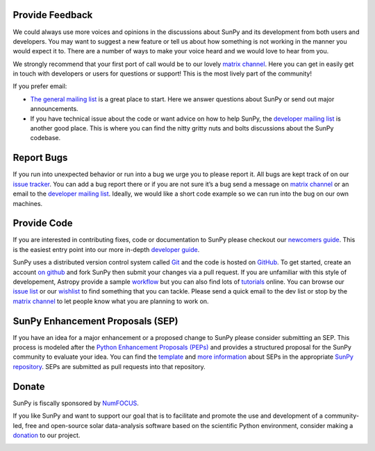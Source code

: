 Provide Feedback
================

We could always use more voices and opinions in the discussions about SunPy and its development from both users and developers.
You may want to suggest a new feature or tell us about how something is not working in the manner you would expect it to.
There are a number of ways to make your voice heard and we would love to hear from you.

We strongly recommend that your first port of call would be to our lovely `matrix channel`_.
Here you can get in easily get in touch with developers or users for questions or support!
This is the most lively part of the community!

If you prefer email:

-  `The general mailing list`_ is a great place to start. Here we answer questions about SunPy or send out major announcements.
-  If you have technical issue about the code or want advice on how to help SunPy, the `developer mailing list`_ is another good place.
   This is where you can find the nitty gritty nuts and bolts discussions about the SunPy codebase.

.. _The general mailing list: https://groups.google.com/forum/#!forum/sunpy
.. _developer mailing list: https://groups.google.com/forum/#!forum/sunpy-dev

Report Bugs
===========

If you run into unexpected behavior or run into a bug we urge you to please report it.
All bugs are kept track of on our `issue tracker`_.
You can add a bug report there or if you are not sure it’s a bug send a message on `matrix channel`_ or an email to the `developer mailing list`_.
Ideally, we would like a short code example so we can run into the bug on our own machines.

.. _issue tracker: https://github.com/sunpy/sunpy/issues
.. _developer mailing list: https://groups.google.com/forum/#!forum/sunpy-dev

Provide Code
============

If you are interested in contributing fixes, code or documentation to SunPy please checkout our `newcomers guide`_.
This is the easiest entry point into our more in-depth `developer guide`_.

SunPy uses a distributed version control system called `Git`_ and the code is hosted on `GitHub`_.
To get started, create an account `on github`_ and fork SunPy then submit your changes via a pull request.
If you are unfamiliar with this style of developement, Astropy provide a sample `workflow`_ but you can also find lots of `tutorials`_ online.
You can browse our `issue list`_ or our `wishlist`_ to find something that you can tackle.
Please send a quick email to the dev list or stop by the `matrix channel`_ to let people know what you are planning to work on.

.. _newcomers guide: http://docs.sunpy.org/en/latest/dev_guide/newcomers.html
.. _developer guide: http://docs.sunpy.org/en/stable/dev.html
.. _Git: http://git-scm.com
.. _GitHub: https://github.com/sunpy/sunpy/
.. _on github: https://help.github.com/en/articles/signing-up-for-a-new-github-account
.. _workflow: http://docs.astropy.org/en/stable/development/workflow/development_workflow.html#development-workflow
.. _tutorials: http://readwrite.com/2013/09/30/understanding-github-a-journey-for-beginners-part-1#awesm=~opUWunJA2PgPRq
.. _issue list: https://github.com/sunpy/sunpy/issues
.. _wishlist: https://github.com/sunpy/sunpy/issues?q=is%3Aissue+is%3Aopen+label%3A%22Feature+Request%22
.. _matrix channel: https://riot.im/app/#/room/#sunpy-general:matrix.org

SunPy Enhancement Proposals (SEP)
=================================

If you have an idea for a major enhancement or a proposed change to SunPy please consider submitting an SEP.
This process is modeled after the `Python Enhancement Proposals (PEPs)`_ and provides a structured proposal for the SunPy community to evaluate your idea.
You can find the `template`_ and `more information`_ about SEPs in the appropriate `SunPy repository`_. SEPs are submitted as pull requests into that repository.

.. _Python Enhancement Proposals (PEPs): http://legacy.python.org/dev/peps/
.. _template: https://github.com/sunpy/sunpy-SEP/blob/master/SEP-template.md
.. _more information: https://github.com/sunpy/sunpy-SEP/blob/master/SEP-0001.md
.. _SunPy repository: https://github.com/sunpy/sunpy-SEP

Donate
======

SunPy is fiscally sponsored by `NumFOCUS`_.

If you like SunPy and want to support our goal that is to facilitate and promote the use and development of a community-led, free and open-source solar data-analysis software based on the scientific Python environment, consider making a `donation`_ to our project.

|numfocus-logo|

.. _NumFOCUS: http://numfocus.org/
.. _donation: https://numfocus.salsalabs.org/donate-to-sunpy/index.html
.. |numfocus-logo| image:: _static/img/numfocus-logo.svg
   :target: http://numfocus.org/
